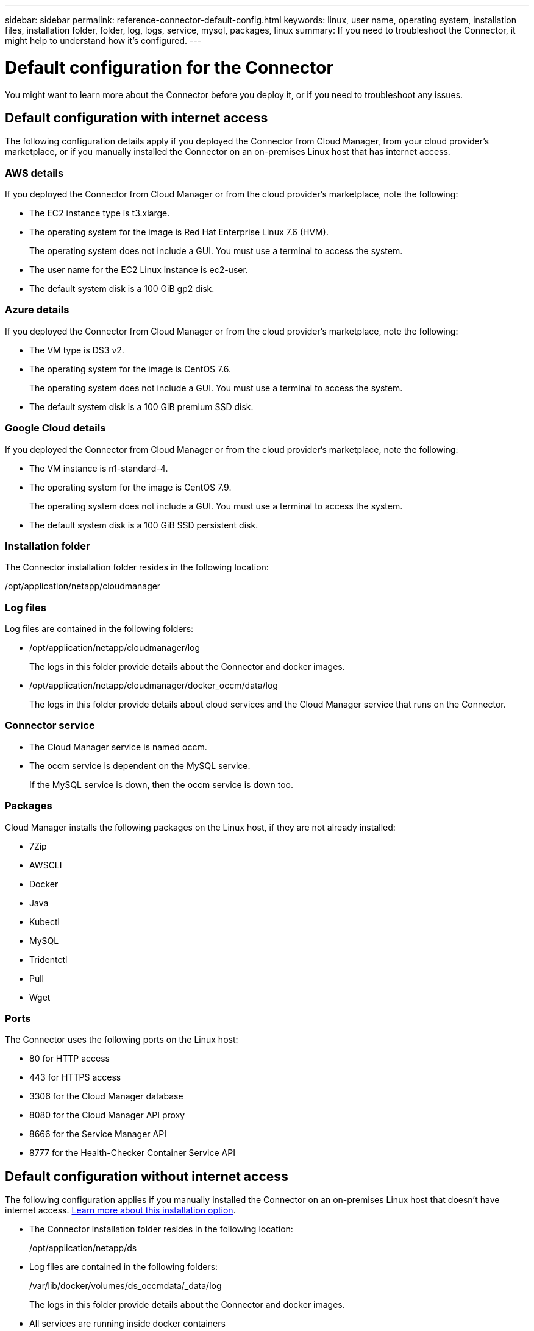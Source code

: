 ---
sidebar: sidebar
permalink: reference-connector-default-config.html
keywords: linux, user name, operating system, installation files, installation folder, folder, log, logs, service, mysql, packages, linux
summary: If you need to troubleshoot the Connector, it might help to understand how it's configured.
---

= Default configuration for the Connector
:hardbreaks:
:nofooter:
:icons: font
:linkattrs:
:imagesdir: ./media/

[.lead]
You might want to learn more about the Connector before you deploy it, or if you need to troubleshoot any issues.

== Default configuration with internet access

The following configuration details apply if you deployed the Connector from Cloud Manager, from your cloud provider's marketplace, or if you manually installed the Connector on an on-premises Linux host that has internet access.

=== AWS details

If you deployed the Connector from Cloud Manager or from the cloud provider's marketplace, note the following:

* The EC2 instance type is t3.xlarge.
* The operating system for the image is Red Hat Enterprise Linux 7.6 (HVM).
+
The operating system does not include a GUI. You must use a terminal to access the system.
* The user name for the EC2 Linux instance is ec2-user.
* The default system disk is a 100 GiB gp2 disk.

=== Azure details

If you deployed the Connector from Cloud Manager or from the cloud provider's marketplace, note the following:

* The VM type is DS3 v2.
* The operating system for the image is CentOS 7.6.
+
The operating system does not include a GUI. You must use a terminal to access the system.
* The default system disk is a 100 GiB premium SSD disk.

=== Google Cloud details

If you deployed the Connector from Cloud Manager or from the cloud provider's marketplace, note the following:

* The VM instance is n1-standard-4.
* The operating system for the image is CentOS 7.9.
+
The operating system does not include a GUI. You must use a terminal to access the system.
* The default system disk is a 100 GiB SSD persistent disk.

=== Installation folder

The Connector installation folder resides in the following location:

/opt/application/netapp/cloudmanager

=== Log files

Log files are contained in the following folders:

* /opt/application/netapp/cloudmanager/log
+
The logs in this folder provide details about the Connector and docker images.

* /opt/application/netapp/cloudmanager/docker_occm/data/log
+
The logs in this folder provide details about cloud services and the Cloud Manager service that runs on the Connector.

=== Connector service

* The Cloud Manager service is named occm.

* The occm service is dependent on the MySQL service.
+
If the MySQL service is down, then the occm service is down too.

=== Packages

Cloud Manager installs the following packages on the Linux host, if they are not already installed:

* 7Zip
* AWSCLI
* Docker
* Java
* Kubectl
* MySQL
* Tridentctl
* Pull
* Wget

=== Ports

The Connector uses the following ports on the Linux host:

* 80 for HTTP access
* 443 for HTTPS access
* 3306 for the Cloud Manager database
* 8080 for the Cloud Manager API proxy
* 8666 for the Service Manager API
* 8777 for the Health-Checker Container Service API

== Default configuration without internet access

The following configuration applies if you manually installed the Connector on an on-premises Linux host that doesn't have internet access. link:task-install-connector-onprem-no-internet.html[Learn more about this installation option].

* The Connector installation folder resides in the following location:
+
/opt/application/netapp/ds

* Log files are contained in the following folders:
+
/var/lib/docker/volumes/ds_occmdata/_data/log
+
The logs in this folder provide details about the Connector and docker images.

* All services are running inside docker containers
+
The services are dependent on the docker runtime service running

* The Connector uses the following ports on the Linux host:

** 80 for HTTP access
** 443 for HTTPS access
